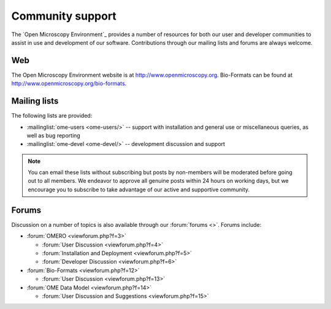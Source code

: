 Community support
=================

The `Open Microscopy Environment`_ provides a number of resources for
both our user and developer communities to assist in use and
development of our software.  Contributions through our mailing lists
and forums are always welcome.

.. _community/resources/web:

Web
---

The Open Microscopy Environment website is at 
`<http://www.openmicroscopy.org>`_. Bio-Formats can be found at 
`<http://www.openmicroscopy.org/bio-formats>`_.

.. _community/resources/mailinglists:

Mailing lists
-------------

The following lists are provided:

- :mailinglist:`ome-users <ome-users/>` -- support with installation
  and general use or miscellaneous queries, as well as bug reporting
- :mailinglist:`ome-devel <ome-devel/>` -- development discussion and 
  support

.. note:: 

    You can email these lists without subscribing but posts by non-members
    will be moderated before going out to all members. We endeavor to
    approve all genuine posts within 24 hours on working days, but we
    encourage you to subscribe to take advantage of our active and supportive
    community.

.. _community/resources/forums:

Forums
------

Discussion on a number of topics is also available through our
:forum:`forums <>`.  Forums include:

- :forum:`OMERO <viewforum.php?f=3>`

  + :forum:`User Discussion  <viewforum.php?f=4>`
  + :forum:`Installation and Deployment  <viewforum.php?f=5>`
  + :forum:`Developer Discussion  <viewforum.php?f=6>`

- :forum:`Bio-Formats <viewforum.php?f=12>`

  + :forum:`User Discussion <viewforum.php?f=13>`

- :forum:`OME Data Model <viewforum.php?f=14>`

  + :forum:`User Discussion and Suggestions <viewforum.php?f=15>`
